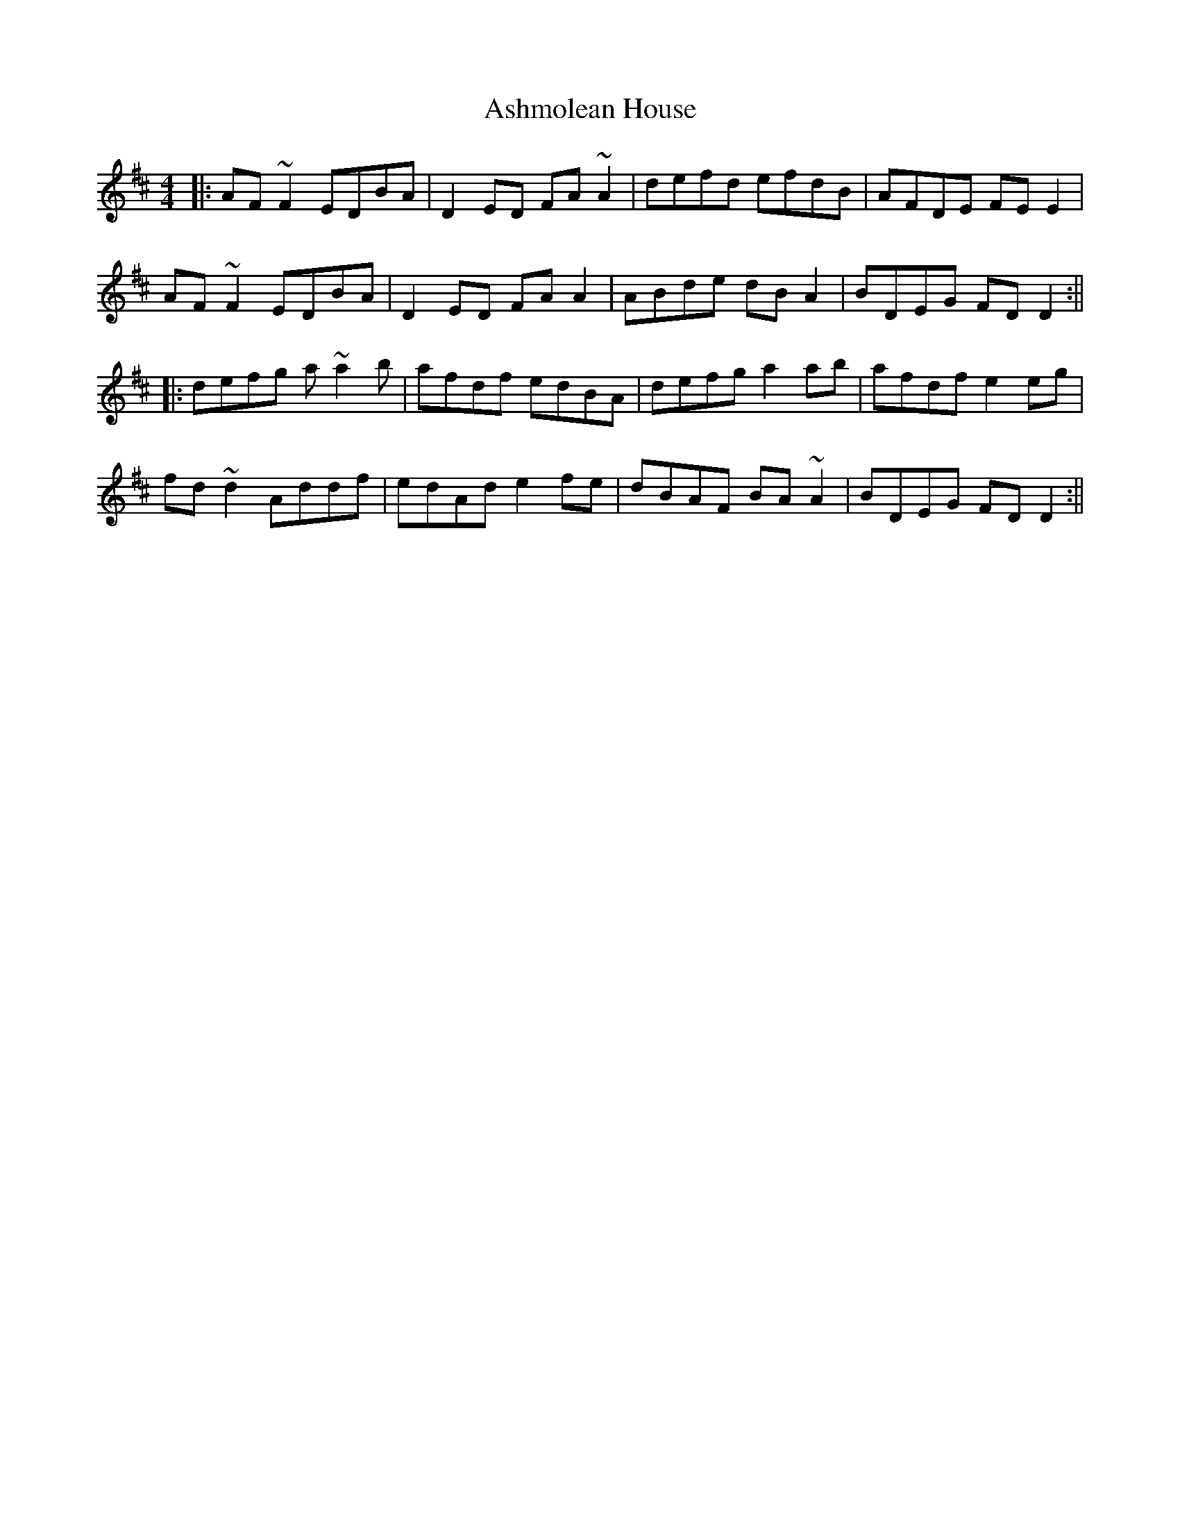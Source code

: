 X: 1
T: Ashmolean House
Z: Josh Kane
S: https://thesession.org/tunes/739#setting739
R: reel
M: 4/4
L: 1/8
K: Dmaj
|: AF~F2 EDBA | D2ED FA~A2 | defd efdB | AFDE FEE2 |
AF~F2 EDBA | D2ED FAA2 | ABde dBA2 | BDEG FDD2 :||
|: defg a~a2b | afdf edBA | defg a2ab | afdf e2eg |
fd~d2 Addf | edAd e2fe | dBAF BA~A2 | BDEG FDD2:||
